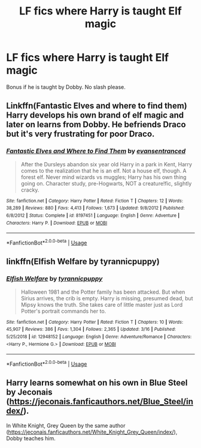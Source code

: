 #+TITLE: LF fics where Harry is taught Elf magic

* LF fics where Harry is taught Elf magic
:PROPERTIES:
:Author: luminphoenix
:Score: 4
:DateUnix: 1555331499.0
:DateShort: 2019-Apr-15
:FlairText: Request
:END:
Bonus if he is taught by Dobby. No slash please.


** Linkffn(Fantastic Elves and where to find them) Harry develops his own brand of elf magic and later on learns from Dobby. He befriends Draco but it's very frustrating for poor Draco.
:PROPERTIES:
:Author: 15_Redstones
:Score: 2
:DateUnix: 1555347994.0
:DateShort: 2019-Apr-15
:END:

*** [[https://www.fanfiction.net/s/8197451/1/][*/Fantastic Elves and Where to Find Them/*]] by [[https://www.fanfiction.net/u/651163/evansentranced][/evansentranced/]]

#+begin_quote
  After the Dursleys abandon six year old Harry in a park in Kent, Harry comes to the realization that he is an elf. Not a house elf, though. A forest elf. Never mind wizards vs muggles; Harry has his own thing going on. Character study, pre-Hogwarts, NOT a creature!fic, slightly cracky.
#+end_quote

^{/Site/:} ^{fanfiction.net} ^{*|*} ^{/Category/:} ^{Harry} ^{Potter} ^{*|*} ^{/Rated/:} ^{Fiction} ^{T} ^{*|*} ^{/Chapters/:} ^{12} ^{*|*} ^{/Words/:} ^{38,289} ^{*|*} ^{/Reviews/:} ^{880} ^{*|*} ^{/Favs/:} ^{4,413} ^{*|*} ^{/Follows/:} ^{1,673} ^{*|*} ^{/Updated/:} ^{9/8/2012} ^{*|*} ^{/Published/:} ^{6/8/2012} ^{*|*} ^{/Status/:} ^{Complete} ^{*|*} ^{/id/:} ^{8197451} ^{*|*} ^{/Language/:} ^{English} ^{*|*} ^{/Genre/:} ^{Adventure} ^{*|*} ^{/Characters/:} ^{Harry} ^{P.} ^{*|*} ^{/Download/:} ^{[[http://www.ff2ebook.com/old/ffn-bot/index.php?id=8197451&source=ff&filetype=epub][EPUB]]} ^{or} ^{[[http://www.ff2ebook.com/old/ffn-bot/index.php?id=8197451&source=ff&filetype=mobi][MOBI]]}

--------------

*FanfictionBot*^{2.0.0-beta} | [[https://github.com/tusing/reddit-ffn-bot/wiki/Usage][Usage]]
:PROPERTIES:
:Author: FanfictionBot
:Score: 1
:DateUnix: 1555348010.0
:DateShort: 2019-Apr-15
:END:


** linkffn(Elfish Welfare by tyrannicpuppy)
:PROPERTIES:
:Author: drmdub
:Score: 2
:DateUnix: 1555368079.0
:DateShort: 2019-Apr-16
:END:

*** [[https://www.fanfiction.net/s/12948152/1/][*/Elfish Welfare/*]] by [[https://www.fanfiction.net/u/10029424/tyrannicpuppy][/tyrannicpuppy/]]

#+begin_quote
  Halloween 1981 and the Potter family has been attacked. But when Sirius arrives, the crib is empty. Harry is missing, presumed dead, but Mipsy knows the truth. She takes care of little master just as Lord Potter's portrait commands her to.
#+end_quote

^{/Site/:} ^{fanfiction.net} ^{*|*} ^{/Category/:} ^{Harry} ^{Potter} ^{*|*} ^{/Rated/:} ^{Fiction} ^{T} ^{*|*} ^{/Chapters/:} ^{10} ^{*|*} ^{/Words/:} ^{45,907} ^{*|*} ^{/Reviews/:} ^{386} ^{*|*} ^{/Favs/:} ^{1,304} ^{*|*} ^{/Follows/:} ^{2,365} ^{*|*} ^{/Updated/:} ^{3/16} ^{*|*} ^{/Published/:} ^{5/25/2018} ^{*|*} ^{/id/:} ^{12948152} ^{*|*} ^{/Language/:} ^{English} ^{*|*} ^{/Genre/:} ^{Adventure/Romance} ^{*|*} ^{/Characters/:} ^{<Harry} ^{P.,} ^{Hermione} ^{G.>} ^{*|*} ^{/Download/:} ^{[[http://www.ff2ebook.com/old/ffn-bot/index.php?id=12948152&source=ff&filetype=epub][EPUB]]} ^{or} ^{[[http://www.ff2ebook.com/old/ffn-bot/index.php?id=12948152&source=ff&filetype=mobi][MOBI]]}

--------------

*FanfictionBot*^{2.0.0-beta} | [[https://github.com/tusing/reddit-ffn-bot/wiki/Usage][Usage]]
:PROPERTIES:
:Author: FanfictionBot
:Score: 1
:DateUnix: 1555368096.0
:DateShort: 2019-Apr-16
:END:


** Harry learns somewhat on his own in Blue Steel by Jeconais ([[https://jeconais.fanficauthors.net/Blue_Steel/index/]]).

In White Knight, Grey Queen by the same author ([[https://jeconais.fanficauthors.net/White_Knight_Grey_Queen/index/]]), Dobby teaches him.
:PROPERTIES:
:Author: steve_wheeler
:Score: 1
:DateUnix: 1555390525.0
:DateShort: 2019-Apr-16
:END:

